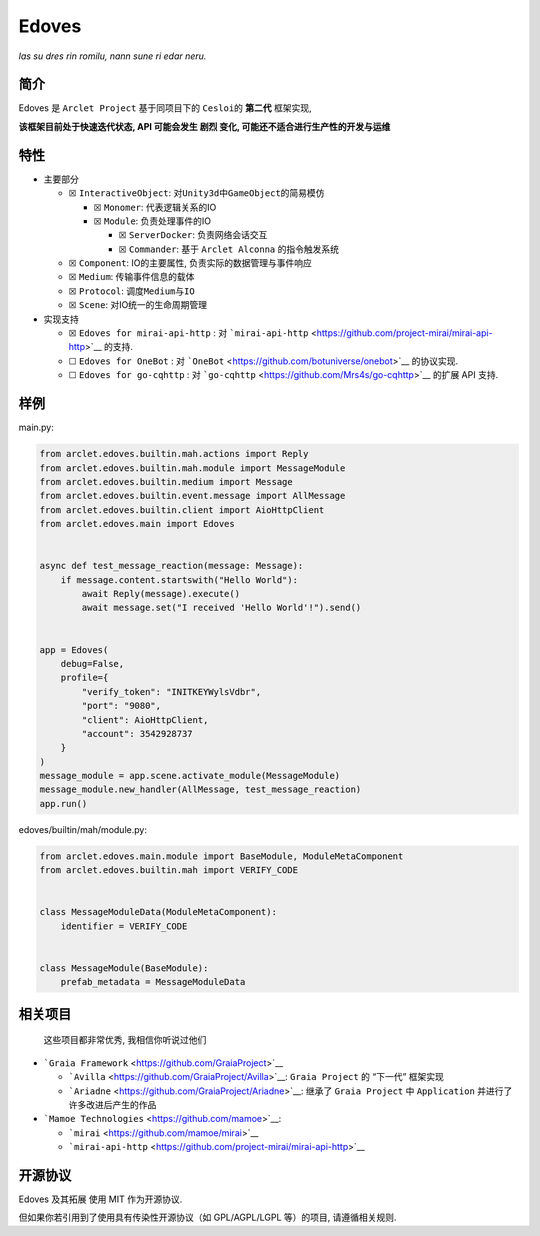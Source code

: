 Edoves
=========================
*las su dres rin romilu, nann sune ri edar neru.*



简介
----

|Licence| |PyPI| |PyPI - Python Version|

Edoves 是 ``Arclet Project`` 基于同项目下的 ``Cesloi``\ 的 **第二代**
框架实现,

**该框架目前处于快速迭代状态, API 可能会发生 剧烈 变化,
可能还不适合进行生产性的开发与运维**

特性
----

-  主要部分

   -  ☒ ``InteractiveObject``:
      对\ ``Unity3d``\ 中\ ``GameObject``\ 的简易模仿

      -  ☒ ``Monomer``: 代表逻辑关系的IO
      -  ☒ ``Module``: 负责处理事件的IO

         -  ☒ ``ServerDocker``: 负责网络会话交互
         -  ☒ ``Commander``: 基于 ``Arclet Alconna`` 的指令触发系统

   -  ☒ ``Component``: IO的主要属性, 负责实际的数据管理与事件响应
   -  ☒ ``Medium``: 传输事件信息的载体
   -  ☒ ``Protocol``: 调度\ ``Medium``\ 与\ ``IO``
   -  ☒ ``Scene``: 对IO统一的生命周期管理

-  实现支持

   -  ☒ ``Edoves for mirai-api-http`` : 对
      ```mirai-api-http`` <https://github.com/project-mirai/mirai-api-http>`__
      的支持.
   -  ☐ ``Edoves for OneBot`` : 对
      ```OneBot`` <https://github.com/botuniverse/onebot>`__ 的协议实现.
   -  ☐ ``Edoves for go-cqhttp`` : 对
      ```go-cqhttp`` <https://github.com/Mrs4s/go-cqhttp>`__ 的扩展 API
      支持.

样例
----

main.py:

.. code:: python

   from arclet.edoves.builtin.mah.actions import Reply
   from arclet.edoves.builtin.mah.module import MessageModule
   from arclet.edoves.builtin.medium import Message
   from arclet.edoves.builtin.event.message import AllMessage
   from arclet.edoves.builtin.client import AioHttpClient
   from arclet.edoves.main import Edoves


   async def test_message_reaction(message: Message):
       if message.content.startswith("Hello World"):
           await Reply(message).execute()
           await message.set("I received 'Hello World'!").send()


   app = Edoves(
       debug=False,
       profile={
           "verify_token": "INITKEYWylsVdbr",
           "port": "9080",
           "client": AioHttpClient,
           "account": 3542928737
       }
   )
   message_module = app.scene.activate_module(MessageModule)
   message_module.new_handler(AllMessage, test_message_reaction)
   app.run()

edoves/builtin/mah/module.py:

.. code:: python

   from arclet.edoves.main.module import BaseModule, ModuleMetaComponent
   from arclet.edoves.builtin.mah import VERIFY_CODE


   class MessageModuleData(ModuleMetaComponent):
       identifier = VERIFY_CODE


   class MessageModule(BaseModule):
       prefab_metadata = MessageModuleData

相关项目
--------

   这些项目都非常优秀, 我相信你听说过他们

-  ```Graia Framework`` <https://github.com/GraiaProject>`__

   -  ```Avilla`` <https://github.com/GraiaProject/Avilla>`__:
      ``Graia Project`` 的 “下一代” 框架实现
   -  ```Ariadne`` <https://github.com/GraiaProject/Ariadne>`__: 继承了
      ``Graia Project`` 中 ``Application`` 并进行了许多改进后产生的作品

-  ```Mamoe Technologies`` <https://github.com/mamoe>`__:

   -  ```mirai`` <https://github.com/mamoe/mirai>`__
   -  ```mirai-api-http`` <https://github.com/project-mirai/mirai-api-http>`__

开源协议
--------

Edoves 及其拓展 使用 MIT 作为开源协议.

但如果你若引用到了使用具有传染性开源协议（如 GPL/AGPL/LGPL 等）的项目,
请遵循相关规则.

.. |Licence| image:: https://img.shields.io/github/license/ArcletProject/Edoves
   :target: https://github.com/ArcletProject/Edoves/blob/main/LICENSE
.. |PyPI| image:: https://img.shields.io/pypi/v/arclet-edoves
   :target: https://pypi.org/project/arclet-edoves
.. |PyPI - Python Version| image:: https://img.shields.io/pypi/pyversions/arclet-edoves
   :target: https://www.python.org/
